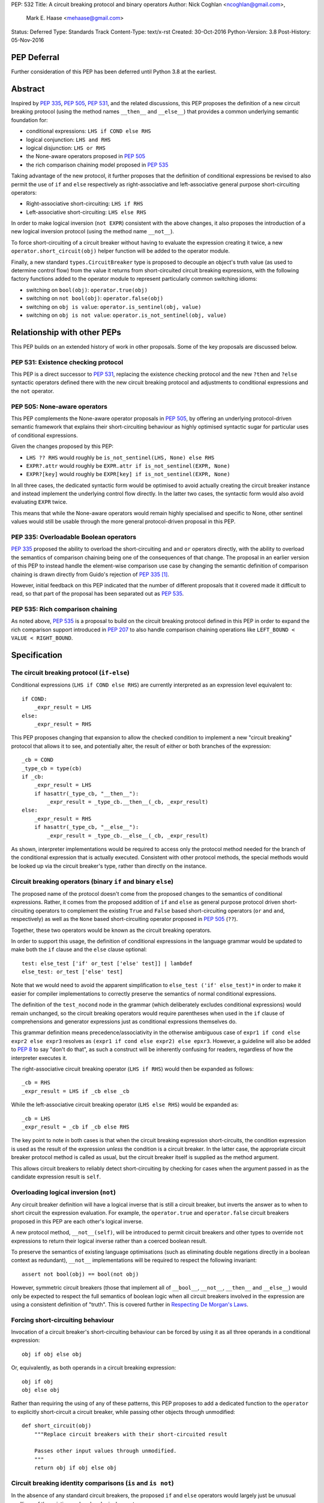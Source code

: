 PEP: 532
Title: A circuit breaking protocol and binary operators
Author: Nick Coghlan <ncoghlan@gmail.com>,
        Mark E. Haase <mehaase@gmail.com>
Status: Deferred
Type: Standards Track
Content-Type: text/x-rst
Created: 30-Oct-2016
Python-Version: 3.8
Post-History: 05-Nov-2016

PEP Deferral
============

Further consideration of this PEP has been deferred until Python 3.8 at the
earliest.

Abstract
========

Inspired by :pep:`335`, :pep:`505`, :pep:`531`, and the related discussions, this PEP
proposes the definition of a new circuit breaking protocol (using the
method names ``__then__`` and ``__else__``) that provides a common underlying
semantic foundation for:

* conditional expressions: ``LHS if COND else RHS``
* logical conjunction: ``LHS and RHS``
* logical disjunction: ``LHS or RHS``
* the None-aware operators proposed in :pep:`505`
* the rich comparison chaining model proposed in :pep:`535`

Taking advantage of the new protocol, it further proposes that the definition
of conditional expressions be revised to also permit the use of ``if`` and
``else`` respectively as right-associative and left-associative general
purpose short-circuiting operators:

* Right-associative short-circuiting: ``LHS if RHS``
* Left-associative short-circuiting: ``LHS else RHS``

In order to make logical inversion (``not EXPR``) consistent with the above
changes, it also proposes the introduction of a new logical inversion protocol
(using the method name ``__not__``).

To force short-circuiting of a circuit breaker without having to evaluate
the expression creating it twice, a new ``operator.short_circuit(obj)``
helper function will be added to the operator module.

Finally, a new standard ``types.CircuitBreaker`` type is proposed to decouple
an object's truth value (as used to determine control flow) from the value
it returns from short-circuited circuit breaking expressions, with the
following factory functions added to the operator module to represent
particularly common switching idioms:

* switching on ``bool(obj)``: ``operator.true(obj)``
* switching on ``not bool(obj)``: ``operator.false(obj)``
* switching on ``obj is value``: ``operator.is_sentinel(obj, value)``
* switching on ``obj is not value``: ``operator.is_not_sentinel(obj, value)``


Relationship with other PEPs
============================

This PEP builds on an extended history of work in other proposals. Some of
the key proposals are discussed below.


PEP 531: Existence checking protocol
------------------------------------

This PEP is a direct successor to :pep:`531`, replacing the existence checking
protocol and the new ``?then`` and ``?else`` syntactic operators defined there
with the new circuit breaking protocol and adjustments to conditional
expressions and the ``not`` operator.


PEP 505: None-aware operators
-----------------------------

This PEP complements the None-aware operator proposals in :pep:`505`, by offering
an underlying protocol-driven semantic framework that explains their
short-circuiting behaviour as highly optimised syntactic sugar for particular
uses of conditional expressions.

Given the changes proposed by this PEP:

* ``LHS ?? RHS`` would roughly be ``is_not_sentinel(LHS, None) else RHS``
* ``EXPR?.attr`` would roughly be ``EXPR.attr if is_not_sentinel(EXPR, None)``
* ``EXPR?[key]`` would roughly be ``EXPR[key] if is_not_sentinel(EXPR, None)``

In all three cases, the dedicated syntactic form would be optimised to avoid
actually creating the circuit breaker instance and instead implement the
underlying control flow directly. In the latter two cases, the syntactic form
would also avoid evaluating ``EXPR`` twice.

This means that while the None-aware operators would remain highly specialised
and specific to None, other sentinel values would still be usable through the
more general protocol-driven proposal in this PEP.


PEP 335: Overloadable Boolean operators
---------------------------------------

:pep:`335` proposed the ability to overload the short-circuiting ``and`` and
``or`` operators directly, with the ability to overload the semantics of
comparison chaining being one of the consequences of that change. The
proposal in an earlier version of this PEP to instead handle the element-wise
comparison use case by changing the semantic definition of comparison chaining
is drawn directly from Guido's rejection of :pep:`335` [1]_.

However, initial feedback on this PEP indicated that the number of different
proposals that it covered made it difficult to read, so that part of the
proposal has been separated out as :pep:`535`.


PEP 535: Rich comparison chaining
---------------------------------

As noted above, :pep:`535` is a proposal to build on the circuit breaking protocol
defined in this PEP in order to expand the rich comparison support introduced
in :pep:`207` to also handle comparison chaining operations like
``LEFT_BOUND < VALUE < RIGHT_BOUND``.


Specification
=============

The circuit breaking protocol (``if-else``)
-------------------------------------------

Conditional expressions (``LHS if COND else RHS``) are currently interpreted
as an expression level equivalent to::

    if COND:
        _expr_result = LHS
    else:
        _expr_result = RHS

This PEP proposes changing that expansion to allow the checked condition to
implement a new "circuit breaking" protocol that allows it to see, and
potentially alter, the result of either or both branches of the expression::

    _cb = COND
    _type_cb = type(cb)
    if _cb:
        _expr_result = LHS
        if hasattr(_type_cb, "__then__"):
            _expr_result = _type_cb.__then__(_cb, _expr_result)
    else:
        _expr_result = RHS
        if hasattr(_type_cb, "__else__"):
            _expr_result = _type_cb.__else__(_cb, _expr_result)

As shown, interpreter implementations would be required to access only the
protocol method needed for the branch of the conditional expression that is
actually executed. Consistent with other protocol methods, the special methods
would be looked up via the circuit breaker's type, rather than directly on the
instance.


Circuit breaking operators (binary ``if`` and binary ``else``)
--------------------------------------------------------------

The proposed name of the protocol doesn't come from the proposed changes to
the semantics of conditional expressions. Rather, it comes from the proposed
addition of ``if`` and ``else`` as general purpose protocol driven
short-circuiting operators to complement the existing ``True`` and ``False``
based short-circuiting operators (``or`` and ``and``, respectively) as well
as the ``None`` based short-circuiting operator proposed in :pep:`505` (``??``).

Together, these two operators would be known as the circuit breaking operators.

In order to support this usage, the definition of conditional expressions in
the language grammar would be updated to make both the ``if`` clause and
the ``else`` clause optional::

    test: else_test ['if' or_test ['else' test]] | lambdef
    else_test: or_test ['else' test]

Note that we would need to avoid the apparent simplification to
``else_test ('if' else_test)*`` in order to make it easier for compiler
implementations to correctly preserve the semantics of normal conditional
expressions.

The definition of the ``test_nocond`` node in the grammar (which deliberately
excludes conditional expressions) would remain unchanged, so the circuit
breaking operators would require parentheses when used in the ``if``
clause of comprehensions and generator expressions just as conditional
expressions themselves do.

This grammar definition means precedence/associativity in the otherwise
ambiguous case of ``expr1 if cond else expr2 else expr3`` resolves as
``(expr1 if cond else expr2) else epxr3``. However, a guideline will also be
added to :pep:`8` to say "don't do that", as such a construct will be inherently
confusing for readers, regardless of how the interpreter executes it.

The right-associative circuit breaking operator (``LHS if RHS``) would then
be expanded as follows::

    _cb = RHS
    _expr_result = LHS if _cb else _cb

While the left-associative circuit breaking operator (``LHS else RHS``) would
be expanded as::

    _cb = LHS
    _expr_result = _cb if _cb else RHS

The key point to note in both cases is that when the circuit breaking
expression short-circuits, the condition expression is used as the result of
the expression *unless* the condition is a circuit breaker. In the latter
case, the appropriate circuit breaker protocol method is called as usual, but
the circuit breaker itself is supplied as the method argument.

This allows circuit breakers to reliably detect short-circuiting by checking
for cases when the argument passed in as the candidate expression result is
``self``.


Overloading logical inversion (``not``)
---------------------------------------

Any circuit breaker definition will have a logical inverse that is still a
circuit breaker, but inverts the answer as to when to short circuit the
expression evaluation. For example, the ``operator.true`` and
``operator.false`` circuit breakers proposed in this PEP are each other's
logical inverse.

A new protocol method, ``__not__(self)``, will be introduced to permit circuit
breakers and other types to override ``not`` expressions to return their
logical inverse rather than a coerced boolean result.

To preserve the semantics of existing language optimisations (such as
eliminating double negations directly in a boolean context as redundant),
``__not__`` implementations will be required to respect the following
invariant::

    assert not bool(obj) == bool(not obj)

However, symmetric circuit breakers (those that implement all of ``__bool__``,
``__not__``, ``__then__`` and ``__else__``) would only be expected to respect
the full semantics of boolean logic when all circuit breakers involved in the
expression are using a consistent definition of "truth". This is covered
further in `Respecting De Morgan's Laws`_.


Forcing short-circuiting behaviour
----------------------------------

Invocation of a circuit breaker's short-circuiting behaviour can be forced by
using it as all three operands in a conditional expression::

    obj if obj else obj

Or, equivalently, as both operands in a circuit breaking expression::

    obj if obj
    obj else obj

Rather than requiring the using of any of these patterns, this PEP proposes
to add a dedicated function to the ``operator`` to explicitly short-circuit
a circuit breaker, while passing other objects through unmodified::

    def short_circuit(obj)
        """Replace circuit breakers with their short-circuited result

        Passes other input values through unmodified.
        """
        return obj if obj else obj


Circuit breaking identity comparisons (``is`` and ``is not``)
-------------------------------------------------------------

In the absence of any standard circuit breakers, the proposed ``if`` and
``else`` operators would largely just be unusual spellings of the existing
``and`` and ``or`` logical operators.

However, this PEP further proposes to provide a new general purpose
``types.CircuitBreaker`` type that implements the appropriate short
circuiting logic, as well as factory functions in the operator module
that correspond to the ``is`` and ``is not`` operators.

These would be defined in such a way that the following expressions produce
``VALUE`` rather than ``False`` when the conditional check fails::

    EXPR if is_sentinel(VALUE, SENTINEL)
    EXPR if is_not_sentinel(VALUE, SENTINEL)

And similarly, these would produce ``VALUE`` rather than ``True`` when the
conditional check succeeds::

    is_sentinel(VALUE, SENTINEL) else EXPR
    is_not_sentinel(VALUE, SENTINEL) else EXPR

In effect, these comparisons would be defined such that the leading
``VALUE if`` and trailing ``else VALUE`` clauses can be omitted as implied in
expressions of the following forms::

    # To handle "if" expressions, " else VALUE" is implied when omitted
    EXPR if is_sentinel(VALUE, SENTINEL) else VALUE
    EXPR if is_not_sentinel(VALUE, SENTINEL) else VALUE
    # To handle "else" expressions, "VALUE if " is implied when omitted
    VALUE if is_sentinel(VALUE, SENTINEL) else EXPR
    VALUE if is_not_sentinel(VALUE, SENTINEL) else EXPR

The proposed ``types.CircuitBreaker`` type would represent this behaviour
programmatically as follows::

    class CircuitBreaker:
        """Simple circuit breaker type"""
        def __init__(self, value, bool_value):
            self.value = value
            self.bool_value = bool(bool_value)
        def __bool__(self):
            return self.bool_value
        def __not__(self):
            return CircuitBreaker(self.value, not self.bool_value)
        def __then__(self, result):
            if result is self:
                return self.value
            return result
        def __else__(self, result):
            if result is self:
                return self.value
            return result

The key characteristic of these circuit breakers is that they are *ephemeral*:
when they are told that short circuiting has taken place (by receiving a
reference to themselves as the candidate expression result), they return the
original value, rather than the circuit breaking wrapper.

The short-circuiting detection is defined such that the wrapper will always
be removed if you explicitly pass the same circuit breaker instance to both
sides of a circuit breaking operator or use one as all three operands in a
conditional expression::

    breaker = types.CircuitBreaker(foo, foo is None)
    assert operator.short_circuit(breaker) is foo
    assert (breaker if breaker) is foo
    assert (breaker else breaker) is foo
    assert (breaker if breaker else breaker) is foo
    breaker = types.CircuitBreaker(foo, foo is not None)
    assert operator.short_circuit(breaker) is foo
    assert (breaker if breaker) is foo
    assert (breaker else breaker) is foo
    assert (breaker if breaker else breaker) is foo

The factory functions in the ``operator`` module would then make it
straightforward to create circuit breakers that correspond to identity
checks using the ``is`` and ``is not`` operators::

    def is_sentinel(value, sentinel):
        """Returns a circuit breaker switching on 'value is sentinel'"""
        return types.CircuitBreaker(value, value is sentinel)

    def is_not_sentinel(value, sentinel):
        """Returns a circuit breaker switching on 'value is not sentinel'"""
        return types.CircuitBreaker(value, value is not sentinel)


Truth checking comparisons
--------------------------

Due to their short-circuiting nature, the runtime logic underlying the ``and``
and ``or`` operators has never previously been accessible through the
``operator`` or ``types`` modules.

The introduction of circuit breaking operators and circuit breakers allows
that logic to be captured in the operator module as follows::

    def true(value):
        """Returns a circuit breaker switching on 'bool(value)'"""
        return types.CircuitBreaker(value, bool(value))

    def false(value):
        """Returns a circuit breaker switching on 'not bool(value)'"""
        return types.CircuitBreaker(value, not bool(value))

* ``LHS or RHS`` would be effectively ``true(LHS) else RHS``
* ``LHS and RHS`` would be effectively ``false(LHS) else RHS``

No actual change would take place in these operator definitions, the new
circuit breaking protocol and operators would just provide a way to make the
control flow logic programmable, rather than hardcoding the sense of the check
at development time.

Respecting the rules of boolean logic, these expressions could also be
expanded in their inverted form by using the right-associative circuit
breaking operator instead:

* ``LHS or RHS`` would be effectively ``RHS if false(LHS)``
* ``LHS and RHS`` would be effectively ``RHS if true(LHS)``


None-aware operators
--------------------

If both this PEP and :pep:`505`'s None-aware operators were accepted, then the
proposed ``is_sentinel`` and ``is_not_sentinel`` circuit breaker factories
would be used to encapsulate the notion of "None checking": seeing if a value
is ``None`` and either falling back to an alternative value (an operation known
as "None-coalescing") or passing it through as the result of the overall
expression (an operation known as "None-severing" or "None-propagating").

Given these circuit breakers, ``LHS ?? RHS`` would be roughly equivalent to
both of the following:

* ``is_not_sentinel(LHS, None) else RHS``
* ``RHS if is_sentinel(LHS, None)``

Due to the way they inject control flow into attribute lookup and subscripting
operations, None-aware attribute access and None-aware subscripting can't be
expressed directly in terms of the circuit breaking operators, but they can
still be defined in terms of the underlying circuit breaking protocol.

In those terms, ``EXPR?.ATTR[KEY].SUBATTR()`` would be semantically
equivalent to::

    _lookup_base = EXPR
    _circuit_breaker = is_not_sentinel(_lookup_base, None)
    _expr_result = _lookup_base.ATTR[KEY].SUBATTR() if _circuit_breaker

Similarly, ``EXPR?[KEY].ATTR.SUBATTR()`` would be semantically equivalent
to::

    _lookup_base = EXPR
    _circuit_breaker = is_not_sentinel(_lookup_base, None)
    _expr_result = _lookup_base[KEY].ATTR.SUBATTR() if _circuit_breaker

The actual implementations of the None-aware operators would presumably be
optimised to skip actually creating the circuit breaker instance, but the
above expansions would still provide an accurate description of the observable
behaviour of the operators at runtime.


Rich chained comparisons
------------------------

Refer to :pep:`535` for a detailed discussion of this possible use case.


Other conditional constructs
----------------------------

No changes are proposed to if statements, while statements, comprehensions,
or generator expressions, as the boolean clauses they contain are used
entirely for control flow purposes and never return a result as such.

However, it's worth noting that while such proposals are outside the scope of
this PEP, the circuit breaking protocol defined here would already be
sufficient to support constructs like::

    def is_not_none(obj):
        return is_sentinel(obj, None)

    while is_not_none(dynamic_query()) as result:
        ... # Code using result

and::

    if is_not_none(re.search(pattern, text)) as match:
        ... # Code using match

This could be done by assigning the result of
``operator.short_circuit(CONDITION)`` to the name given in the ``as`` clause,
rather than assigning ``CONDITION`` to the given name directly.


Style guide recommendations
---------------------------

The following additions to :pep:`8` are proposed in relation to the new features
introduced by this PEP:

* Avoid combining conditional expressions (``if-else``) and the standalone
  circuit breaking operators (``if`` and ``else``) in a single expression -
  use one or the other depending on the situation, but not both.

* Avoid using conditional expressions (``if-else``) and the standalone
  circuit breaking operators (``if`` and ``else``) as part of ``if``
  conditions in ``if`` statements and the filter clauses of comprehensions
  and generator expressions.


Rationale
=========

Adding new operators
--------------------

Similar to :pep:`335`, early drafts of this PEP focused on making the existing
``and`` and ``or`` operators less rigid in their interpretation, rather than
proposing new operators. However, this proved to be problematic for a few key
reasons:

* the ``and`` and ``or`` operators have a long established and stable meaning,
  so readers would inevitably be surprised if their meaning now became
  dependent on the type of the left operand. Even new users would be confused
  by this change due to 25+ years of teaching material that assumes the
  current well-known semantics for these operators
* Python interpreter implementations, including CPython, have taken advantage
  of the existing semantics of ``and`` and ``or`` when defining runtime and
  compile time optimisations, which would all need to be reviewed and
  potentially discarded if the semantics of those operations changed
* it isn't clear what names would be appropriate for the new methods needed
  to define the protocol

Proposing short-circuiting binary variants of the existing ``if-else`` ternary
operator instead resolves all of those issues:

* the runtime semantics of ``and`` and ``or`` remain entirely unchanged
* while the semantics of the unary ``not`` operator do change, the invariant
  required of ``__not__`` implementations means that existing expression
  optimisations in boolean contexts will remain valid.
* ``__else__`` is the short-circuiting outcome for ``if`` expressions due to
  the absence of a trailing ``else`` clause
* ``__then__`` is the short-circuiting outcome for ``else`` expressions due to
  the absence of a leading ``if`` clause (this connection would be even clearer
  if the method name was ``__if__``, but that would be ambiguous given the
  other uses of the ``if`` keyword that won't invoke the circuit breaking
  protocol)


Naming the operator and protocol
--------------------------------

The names "circuit breaking operator", "circuit breaking protocol" and
"circuit breaker" are all inspired by the phrase "short circuiting operator":
the general language design term for operators that only conditionally
evaluate their right operand.

The electrical analogy is that circuit breakers in Python detect and handle
short circuits in expressions before they trigger any exceptions similar to the
way that circuit breakers detect and handle short circuits in electrical
systems before they damage any equipment or harm any humans.

The Python level analogy is that just as a ``break`` statement lets you
terminate a loop before it reaches its natural conclusion, a circuit breaking
expression lets you terminate evaluation of the expression and produce a result
immediately.


Using existing keywords
-----------------------

Using existing keywords has the benefit of allowing the new operators to
be introduced without a ``__future__`` statement.

``if`` and ``else`` are semantically appropriate for the proposed new protocol,
and the only additional syntactic ambiguity introduced arises when the new
operators are combined with the explicit ``if-else`` conditional expression
syntax.

The PEP handles that ambiguity by explicitly specifying how it should be
handled by interpreter implementers, but proposing to point out in :pep:`8`
that even though interpreters will understand it, human readers probably
won't, and hence it won't be a good idea to use both conditional expressions
and the circuit breaking operators in a single expression.


Naming the protocol methods
---------------------------

Naming the ``__else__`` method was straightforward, as reusing the operator
keyword name results in a special method name that is both obvious and
unambiguous.

Naming the ``__then__`` method was less straightforward, as there was another
possible option in using the keyword-based name ``__if__``.

The problem with ``__if__`` is that there would continue to be many cases
where the ``if`` keyword appeared, with an expression to its immediate right,
but the ``__if__`` special method would not be invoked. Instead, the
``bool()`` builtin and its underlying special methods (``__bool__``,
``__len__``) would be invoked, while ``__if__`` had no effect.

With the boolean protocol already playing a part in conditional expressions and
the new circuit breaking protocol, the less ambiguous name ``__then__`` was
chosen based on the terminology commonly used in computer science and
programming language design to describe the first clause of an ``if``
statement.


Making binary ``if`` right-associative
--------------------------------------

The precedent set by conditional expressions means that a binary
short-circuiting ``if`` expression must necessarily have the condition on the
right as a matter of consistency.

With the right operand always being evaluated first, and the left operand not
being evaluated at all if the right operand is true in a boolean context,
the natural outcome is a right-associative operator.


Naming the standard circuit breakers
------------------------------------

When used solely with the left-associative circuit breaking operator,
explicit circuit breaker names for unary checks read well if they start with
the preposition ``if_``::

    operator.if_true(LHS) else RHS
    operator.if_false(LHS) else RHS

However, incorporating the ``if_`` doesn't read as well when performing
logical inversion::

    not operator.if_true(LHS) else RHS
    not operator.if_false(LHS) else RHS

Or when using the right-associative circuit breaking operator::

    LHS if operator.if_true(RHS)
    LHS if operator.if_false(RHS)

Or when naming a binary comparison operation::

    operator.if_is_sentinel(VALUE, SENTINEL) else EXPR
    operator.if_is_not_sentinel(VALUE, SENTINEL) else EXPR

By contrast, omitting the preposition from the circuit breaker name gives a
result that reads reasonably well in all forms for unary checks::

    operator.true(LHS) else RHS       # Preceding "LHS if " implied
    operator.false(LHS) else RHS      # Preceding "LHS if " implied
    not operator.true(LHS) else RHS   # Preceding "LHS if " implied
    not operator.false(LHS) else RHS  # Preceding "LHS if " implied
    LHS if operator.true(RHS)         # Trailing " else RHS" implied
    LHS if operator.false(RHS)        # Trailing " else RHS" implied
    LHS if not operator.true(RHS)     # Trailing " else RHS" implied
    LHS if not operator.false(RHS)    # Trailing " else RHS" implied

And also reads well for binary checks::

    operator.is_sentinel(VALUE, SENTINEL) else EXPR
    operator.is_not_sentinel(VALUE, SENTINEL) else EXPR
    EXPR if operator.is_sentinel(VALUE, SENTINEL)
    EXPR if operator.is_not_sentinel(VALUE, SENTINEL)


Risks and concerns
==================

This PEP has been designed specifically to address the risks and concerns
raised when discussing PEPs 335, 505 and 531.

* it defines new operators and adjusts the definition of chained comparison
  (in a separate PEP) rather than impacting the existing ``and`` and ``or``
  operators
* the proposed new operators are general purpose short-circuiting binary
  operators that can even be used to express the existing semantics of ``and``
  and ``or`` rather than focusing solely and inflexibly on identity checking
  against ``None``
* the changes to the ``not`` unary operator and the ``is`` and ``is not``
  binary comparison operators are defined in such a way that control flow
  optimisations based on the existing semantics remain valid

One consequence of this approach is that this PEP *on its own* doesn't produce
much in the way of direct benefits to end users aside from making it possible
to omit some common ``None if`` prefixes and ``else None`` suffixes from
particular forms of conditional expression.

Instead, what it mainly provides is a common foundation that would allow the
None-aware operator proposals in :pep:`505` and the rich comparison chaining
proposal in :pep:`535` to be pursued atop a common underlying semantic framework
that would also be shared with conditional expressions and the existing ``and``
and ``or`` operators.


Design Discussion
=================

Protocol walk-through
---------------------

The following diagram illustrates the core concepts behind the circuit
breaking protocol (although it glosses over the technical detail of looking
up the special methods via the type rather than the instance):

.. image:: pep-0532/circuit-breaking-protocol.svg
   :class: invert-in-dark-mode
   :alt: diagram of circuit breaking protocol applied to ternary expression

We will work through the following expression::

    >>> def is_not_none(obj):
    ...     return operator.is_not_sentinel(obj, None)
    >>> x if is_not_none(data.get("key")) else y

``is_not_none`` is a helper function that invokes the proposed
``operator.is_not_sentinel`` ``types.CircuitBreaker`` factory with ``None`` as
the sentinel value. ``data`` is a container (such as a builtin ``dict``
instance) that returns ``None`` when the ``get()`` method is called with an
unknown key.

We can rewrite the example to give a name to the circuit breaker instance::

    >>> maybe_value = is_not_none(data.get("key"))
    >>> x if maybe_value else y

Here the ``maybe_value`` circuit breaker instance corresponds to ``breaker``
in the diagram.

The ternary condition is evaluated by calling ``bool(maybe_value)``, which is
the same as Python's existing behavior. The change in behavior is that instead
of directly returning one of the operands ``x`` or ``y``, the circuit breaking
protocol passes the relevant operand to the circuit breaker used in the
condition.

If ``bool(maybe_value)`` evaluates to ``True`` (i.e. the requested
key exists and its value is not ``None``) then the interpreter calls
``type(maybe_value).__then__(maybe_value, x)``. Otherwise, it calls
``type(maybe_value).__else__(maybe_value, y)``.

The protocol also applies to the new ``if`` and ``else`` binary operators,
but in these cases, the interpreter needs a way to indicate the missing third
operand. It does this by re-using the circuit breaker itself in that role.

Consider these two expressions::

    >>> x if data.get("key") is None
    >>> x if operator.is_sentinel(data.get("key"), None)

The first form of this expression returns ``x`` if ``data.get("key") is None``,
but otherwise returns ``False``, which almost certainly isn't what we want.

By contrast, the second form of this expression still returns ``x`` if
``data.get("key") is None``, but otherwise returns ``data.get("key")``, which
is significantly more useful behaviour.

We can understand this behavior by rewriting it as a ternary expression with
an explicitly named circuit breaker instance::

    >>> maybe_value = operator.is_sentinel(data.get("key"), None)
    >>> x if maybe_value else maybe_value

If ``bool(maybe_value)`` is ``True`` (i.e. ``data.get("key")`` is ``None``),
then the interpreter calls ``type(maybe_value).__then__(maybe_value, x)``. The
implementation of ``types.CircuitBreaker.__then__`` doesn't see anything that
indicates short-circuiting has taken place, and hence returns ``x``.

By contrast, if ``bool(maybe_value)`` is ``False`` (i.e. ``data.get("key")``
is *not* ``None``),  the interpreter calls
``type(maybe_value).__else__(maybe_value, maybe_value)``. The implementation of
``types.CircuitBreaker.__else__`` detects that the instance method has received
itself as its argument and returns the wrapped value (i.e. ``data.get("key")``)
rather than the circuit breaker.

The same logic applies to ``else``, only reversed::

    >>> is_not_none(data.get("key")) else y

This expression returns ``data.get("key")`` if it is not ``None``, otherwise it
evaluates and returns ``y``. To understand the mechanics, we rewrite the
expression as follows::

    >>> maybe_value = is_not_none(data.get("key"))
    >>> maybe_value if maybe_value else y

If ``bool(maybe_value)`` is ``True``, then the expression short-circuits and
the interpreter calls ``type(maybe_value).__else__(maybe_value, maybe_value)``.
The implementation of ``types.CircuitBreaker.__then__`` detects that the
instance method has received itself as its argument and returns the wrapped
value (i.e. ``data.get("key")``) rather than the circuit breaker.

If ``bool(maybe_value)`` is ``True``, the interpreter calls
``type(maybe_value).__else__(maybe_value, y)``. The implementation of
``types.CircuitBreaker.__else__`` doesn't see anything that indicates
short-circuiting has taken place, and hence returns ``y``.


Respecting De Morgan's Laws
---------------------------

Similar to ``and`` and ``or``, the binary short-circuiting operators will
permit multiple ways of writing essentially the same expression. This
seeming redundancy is unfortunately an implied consequence of defining the
protocol as a full boolean algebra, as boolean algebras respect a pair of
properties known as "De Morgan's Laws": the ability to express the results
of ``and`` and ``or`` operations in terms of each other and a suitable
combination of ``not`` operations.

For ``and`` and ``or`` in Python, these invariants can be described as follows::

    assert bool(A and B) == bool(not (not A or not B))
    assert bool(A or B) == bool(not (not A and not B))

That is, if you take one of the operators, invert both operands, switch to the
other operator, and then invert the overall result, you'll get the same
answer (in a boolean sense) as you did from the original operator. (This may
seem redundant, but in many situations it actually lets you eliminate double
negatives and find tautologically true or false subexpressions, thus reducing
the overall expression size).

For circuit breakers, defining a suitable invariant is complicated by the
fact that they're often going to be designed to eliminate themselves from the
expression result when they're short-circuited, which is an inherently
asymmetric behaviour. Accordingly, that inherent asymmetry needs to be
accounted for when mapping De Morgan's Laws to the expected behaviour of
symmetric circuit breakers.

One way this complication can be addressed is to wrap the operand that would
otherwise short-circuit in ``operator.true``, ensuring that when ``bool`` is
applied to the overall result, it uses the same definition of truth that was
used to decide which branch to evaluate, rather than applying ``bool`` directly
to the circuit breaker's input value.

Specifically, for the new short-circuiting operators, the following properties
would be reasonably expected to hold for any well-behaved symmetric circuit
breaker that implements both ``__bool__`` and ``__not__``::

    assert bool(B if true(A)) == bool(not (true(not A) else not B))
    assert bool(true(A) else B) == bool(not (not B if true(not A)))

Note the order of operations on the right hand side (applying ``true``
*after* inverting the input circuit breaker) - this ensures that an
assertion is actually being made about ``type(A).__not__``, rather than
merely being about the behaviour of ``type(true(A)).__not__``.

At the very least, ``types.CircuitBreaker`` instances would respect this
logic, allowing existing boolean expression optimisations (like double
negative elimination) to continue to be applied.


Arbitrary sentinel objects
--------------------------

Unlike PEPs 505 and 531, the proposal in this PEP readily handles custom
sentinel objects::

    _MISSING = object()

    # Using the sentinel to check whether or not an argument was supplied
    def my_func(arg=_MISSING):
        arg = make_default() if is_sentinel(arg, _MISSING) # "else arg" implied


Implicitly defined circuit breakers in circuit breaking expressions
-------------------------------------------------------------------

A never-posted draft of this PEP explored the idea of special casing the
``is`` and ``is not`` binary operators such that they were automatically
treated as circuit breakers when used in the context of a circuit breaking
expression. Unfortunately, it turned out that this approach necessarily
resulted in one of two highly undesirable outcomes:

A. the return type of these expressions changed universally from ``bool`` to
   ``types.CircuitBreaker``, potentially creating a backwards compatibility
   problem (especially when working with extension module APIs that
   specifically look for a builtin boolean value with ``PyBool_Check`` rather
   than passing the supplied value through ``PyObject_IsTrue`` or using
   the ``p`` (predicate) format in one of the argument parsing functions)
B. the return type of these expressions became *context dependent*, meaning
   that other routine refactorings (like pulling a comparison operation out
   into a local variable) could have a significant impact on the runtime
   semantics of a piece of code

Neither of those possible outcomes seems warranted by the proposal in this PEP,
so it reverted to the current design where circuit breaker instances must be
created explicitly via API calls, and are never produced implicitly.


Implementation
==============

As with :pep:`505`, actual implementation has been deferred pending in-principle
interest in the idea of making these changes.

...TBD...


Acknowledgements
================

Thanks go to Steven D'Aprano for his detailed critique [2]_ of the initial
draft of this PEP that inspired many of the changes in the second draft, as
well as to all of the other participants in that discussion thread [3]_.


References
==========

.. [1] PEP 335 rejection notification
   (https://mail.python.org/pipermail/python-dev/2012-March/117510.html)

.. [2] Steven D'Aprano's critique of the initial draft
   (https://mail.python.org/pipermail/python-ideas/2016-November/043615.html)

.. [3] python-ideas thread discussing initial draft
   (https://mail.python.org/pipermail/python-ideas/2016-November/043563.html)

Copyright
=========

This document has been placed in the public domain under the terms of the
CC0 1.0 license: https://creativecommons.org/publicdomain/zero/1.0/
